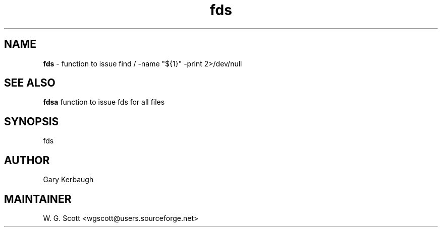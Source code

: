 .TH fds 7 "August 5, 2005" "Mac OS X" "Mac OS X Darwin ZSH customization" 
.SH NAME
.B fds
\- function to issue find / -name "${1}" -print 2>/dev/null 

.SH SEE ALSO
.B fdsa 
function to issue fds for all files

.SH SYNOPSIS
fds

.SH AUTHOR
Gary Kerbaugh 

.SH MAINTAINER
W. G. Scott <wgscott@users.sourceforge.net> 
